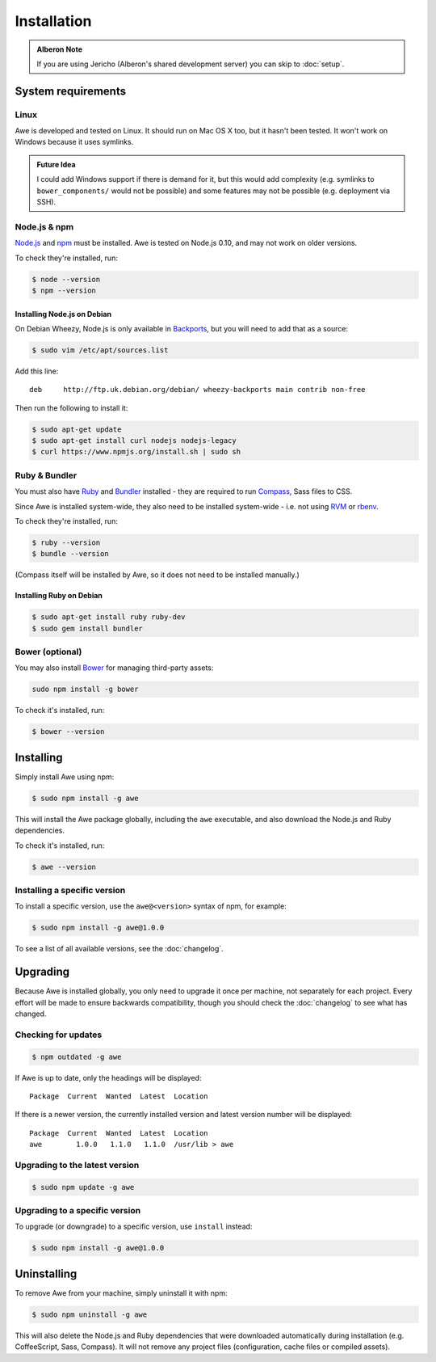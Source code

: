 ##############
 Installation
##############

.. only:: html

    .. contents::
       :local:

.. admonition:: Alberon Note
   :class: note wy-alert-success

   If you are using Jericho (Alberon's shared development server) you can skip to :doc:`setup`.


.. _requirements:

=====================
 System requirements
=====================

-------
 Linux
-------

Awe is developed and tested on Linux. It should run on Mac OS X too, but it hasn't been tested. It won't work on Windows because it uses symlinks.

.. admonition:: Future Idea
   :class: note

   I could add Windows support if there is demand for it, but this would add complexity (e.g. symlinks to ``bower_components/`` would not be possible) and some features may not be possible (e.g. deployment via SSH).

---------------
 Node.js & npm
---------------

`Node.js <https://nodejs.org/>`_ and `npm <https://www.npmjs.org/>`_ must be installed. Awe is tested on Node.js 0.10, and may not work on older versions.

To check they're installed, run:

.. code-block:: bash

    $ node --version
    $ npm --version

Installing Node.js on Debian
............................

On Debian Wheezy, Node.js is only available in `Backports <http://backports.debian.org/>`_, but you will need to add that as a source:

.. code-block:: bash

    $ sudo vim /etc/apt/sources.list

Add this line::

    deb     http://ftp.uk.debian.org/debian/ wheezy-backports main contrib non-free

Then run the following to install it:

.. code-block:: bash

    $ sudo apt-get update
    $ sudo apt-get install curl nodejs nodejs-legacy
    $ curl https://www.npmjs.org/install.sh | sudo sh

----------------
 Ruby & Bundler
----------------

You must also have `Ruby <https://www.ruby-lang.org/>`_ and `Bundler <http://bundler.io/>`_ installed - they are required to run `Compass <http://compass-style.org/>`_, Sass files to CSS.

Since Awe is installed system-wide, they also need to be installed system-wide - i.e. not using `RVM <https://rvm.io/>`_ or `rbenv <https://github.com/sstephenson/rbenv>`_.

To check they're installed, run:

.. code-block:: bash

    $ ruby --version
    $ bundle --version

(Compass itself will be installed by Awe, so it does not need to be installed manually.)

Installing Ruby on Debian
.........................

.. code-block:: bash

    $ sudo apt-get install ruby ruby-dev
    $ sudo gem install bundler

------------------
 Bower (optional)
------------------

You may also install `Bower <http://bower.io/>`_ for managing third-party assets:

.. code-block:: bash

    sudo npm install -g bower

To check it's installed, run:

.. code-block:: bash

    $ bower --version


============
 Installing
============

Simply install Awe using npm:

.. code-block:: bash

    $ sudo npm install -g awe

This will install the Awe package globally, including the ``awe`` executable, and also download the Node.js and Ruby dependencies.

To check it's installed, run:

.. code-block:: bash

    $ awe --version

-------------------------------
 Installing a specific version
-------------------------------

To install a specific version, use the ``awe@<version>`` syntax of npm, for example:

.. code-block:: bash

    $ sudo npm install -g awe@1.0.0

To see a list of all available versions, see the :doc:`changelog`.


===========
 Upgrading
===========

Because Awe is installed globally, you only need to upgrade it once per machine, not separately for each project. Every effort will be made to ensure backwards compatibility, though you should check the :doc:`changelog` to see what has changed.

----------------------
 Checking for updates
----------------------

.. code-block:: bash

    $ npm outdated -g awe

If Awe is up to date, only the headings will be displayed::

    Package  Current  Wanted  Latest  Location

If there is a newer version, the currently installed version and latest version number will be displayed::

    Package  Current  Wanted  Latest  Location
    awe        1.0.0   1.1.0   1.1.0  /usr/lib > awe

---------------------------------
 Upgrading to the latest version
---------------------------------

.. code-block:: bash

    $ sudo npm update -g awe

---------------------------------
 Upgrading to a specific version
---------------------------------

To upgrade (or downgrade) to a specific version, use ``install`` instead:

.. code-block:: bash

    $ sudo npm install -g awe@1.0.0


==============
 Uninstalling
==============

To remove Awe from your machine, simply uninstall it with npm:

.. code-block:: bash

    $ sudo npm uninstall -g awe

This will also delete the Node.js and Ruby dependencies that were downloaded automatically during installation (e.g. CoffeeScript, Sass, Compass). It will not remove any project files (configuration, cache files or compiled assets).

